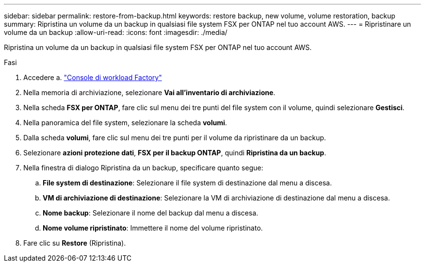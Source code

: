 ---
sidebar: sidebar 
permalink: restore-from-backup.html 
keywords: restore backup, new volume, volume restoration, backup 
summary: Ripristina un volume da un backup in qualsiasi file system FSX per ONTAP nel tuo account AWS. 
---
= Ripristinare un volume da un backup
:allow-uri-read: 
:icons: font
:imagesdir: ./media/


[role="lead"]
Ripristina un volume da un backup in qualsiasi file system FSX per ONTAP nel tuo account AWS.

.Fasi
. Accedere a. link:https://console.workloads.netapp.com/["Console di workload Factory"^]
. Nella memoria di archiviazione, selezionare *Vai all'inventario di archiviazione*.
. Nella scheda *FSX per ONTAP*, fare clic sul menu dei tre punti del file system con il volume, quindi selezionare *Gestisci*.
. Nella panoramica del file system, selezionare la scheda *volumi*.
. Dalla scheda *volumi*, fare clic sul menu dei tre punti per il volume da ripristinare da un backup.
. Selezionare *azioni protezione dati*, *FSX per il backup ONTAP*, quindi *Ripristina da un backup*.
. Nella finestra di dialogo Ripristina da un backup, specificare quanto segue:
+
.. *File system di destinazione*: Selezionare il file system di destinazione dal menu a discesa.
.. *VM di archiviazione di destinazione*: Selezionare la VM di archiviazione di destinazione dal menu a discesa.
.. *Nome backup*: Selezionare il nome del backup dal menu a discesa.
.. *Nome volume ripristinato*: Immettere il nome del volume ripristinato.


. Fare clic su *Restore* (Ripristina).

